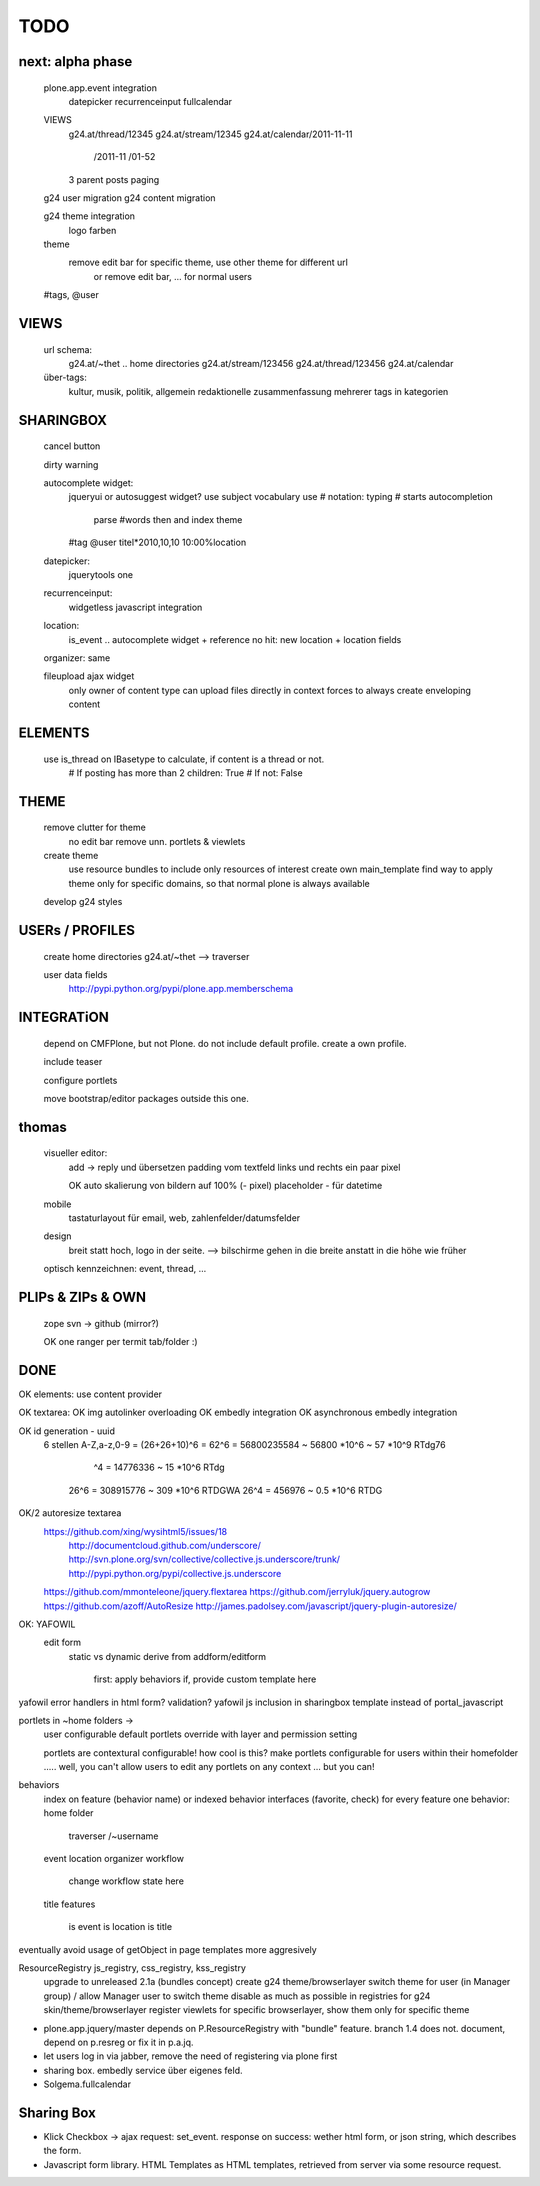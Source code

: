 TODO
====


next: alpha phase
----

    plone.app.event integration
        datepicker
        recurrenceinput
        fullcalendar

    VIEWS
        g24.at/thread/12345
        g24.at/stream/12345
        g24.at/calendar/2011-11-11
                       /2011-11
                       /01-52

        3 parent posts
        paging

    g24 user migration
    g24 content migration

    g24 theme integration
        logo
        farben

    theme
        remove edit bar for specific theme, use other theme for different url
            or remove edit bar, ... for normal users

    #tags, @user

VIEWS
-----

    url schema:
        g24.at/~thet .. home directories
        g24.at/stream/123456
        g24.at/thread/123456
        g24.at/calendar

    über-tags:
        kultur, musik, politik, allgemein
        redaktionelle zusammenfassung mehrerer tags in kategorien



SHARINGBOX
----------

    cancel button

    dirty warning

    autocomplete widget:
        jqueryui or autosuggest widget?
        use subject vocabulary
        use # notation: typing # starts autocompletion
            parse #words then and index theme

        #tag
        @user
        titel*2010,10,10 10:00%location

    datepicker:
        jquerytools one

    recurrenceinput:
        widgetless javascript integration

    location:
        is_event .. autocomplete widget + reference
        no hit: new location + location fields

    organizer: same

    fileupload ajax widget
        only owner of content type can upload files directly in context
        forces to always create enveloping content


ELEMENTS
--------

    use is_thread on IBasetype to calculate, if content is a thread or not.
        # If posting has more than 2 children: True
        # If not: False


THEME
-----

    remove clutter for theme
        no edit bar
        remove unn. portlets & viewlets

    create theme
        use resource bundles to include only resources of interest
        create own main_template
        find way to apply theme only for specific domains, so that normal plone
        is always available

    develop g24 styles


USERs / PROFILES
----------------

    create home directories  g24.at/~thet --> traverser

    user data fields
        http://pypi.python.org/pypi/plone.app.memberschema



INTEGRATiON
-----------

    depend on CMFPlone, but not Plone. do not include default profile. create
    a own profile.

    include teaser

    configure portlets

    move bootstrap/editor packages outside this one.


thomas
------
    visueller editor:
        add -> reply und übersetzen
        padding vom textfeld links und rechts ein paar pixel

        OK auto skalierung von bildern auf 100% (- pixel)
        placeholder - für datetime

    mobile
        tastaturlayout für email, web, zahlenfelder/datumsfelder

    design
        breit statt hoch, logo in der seite. --> bilschirme gehen in die breite anstatt in die höhe wie früher

    optisch kennzeichnen: event, thread, ...


PLIPs & ZIPs & OWN
------------------
    zope svn -> github (mirror?)

    OK one ranger per termit tab/folder :)


DONE
----

OK elements: use content provider

OK    textarea:
OK        img autolinker overloading
OK        embedly integration
OK        asynchronous embedly integration

OK    id generation - uuid
        6 stellen
        A-Z,a-z,0-9 = (26+26+10)^6 = 62^6 = 56800235584 ~ 56800 *10^6 ~ 57 *10^9  RTdg76
                                ^4 =           14776336 ~  15 *10^6               RTdg
                       26^6 =                 308915776 ~ 309 *10^6               RTDGWA
                       26^4 =                    456976 ~ 0.5 *10^6               RTDG

OK/2    autoresize textarea
    https://github.com/xing/wysihtml5/issues/18
        http://documentcloud.github.com/underscore/
        http://svn.plone.org/svn/collective/collective.js.underscore/trunk/
        http://pypi.python.org/pypi/collective.js.underscore
    https://github.com/mmonteleone/jquery.flextarea
    https://github.com/jerryluk/jquery.autogrow
    https://github.com/azoff/AutoResize
    http://james.padolsey.com/javascript/jquery-plugin-autoresize/


OK: YAFOWIL
    edit form
        static vs dynamic
        derive from addform/editform
            first: apply behaviors
            if, provide custom template here



yafowil error handlers in html form?
validation?
yafowil js inclusion in sharingbox template instead of portal_javascript


portlets in ~home folders ->
    user configurable
    default portlets override with layer and permission setting
    
    portlets are contextural configurable! how cool is this? make portlets
    configurable for users within their homefolder ..... well, you can't allow
    users to edit any portlets on any context ... but you can!



behaviors
    index on feature (behavior name) or indexed behavior interfaces (favorite, check)
    for every feature one behavior:
    home folder
        traverser /~username
    event
    location
    organizer
    workflow
        change workflow state here
    title
    features
        is event
        is location
        is title



eventually avoid usage of getObject in page templates more aggresively


ResourceRegistry js_registry, css_registry, kss_registry
    upgrade to unreleased 2.1a (bundles concept)
    create g24 theme/browserlayer
    switch theme for user (in Manager group) / allow Manager user to switch theme
    disable as much as possible in registries for g24 skin/theme/browserlayer
    register viewlets for specific browserlayer, show them only for specific theme



* plone.app.jquery/master depends on P.ResourceRegistry with "bundle" feature.
  branch 1.4 does not. document, depend on p.resreg or fix it in p.a.jq.


* let users log in via jabber, remove the need of registering via plone first

* sharing box. embedly service über eigenes feld.

* Solgema.fullcalendar


Sharing Box
-----------

- Klick Checkbox -> ajax request: set_event. response on success: wether html
  form, or json string, which describes the form.

- Javascript form library. HTML Templates as HTML templates, retrieved from
  server via some resource request.
